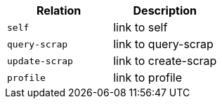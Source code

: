 |===
|Relation|Description

|`+self+`
|link to self

|`+query-scrap+`
|link to query-scrap

|`+update-scrap+`
|link to create-scrap

|`+profile+`
|link to profile

|===